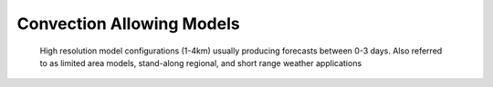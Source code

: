 Convection Allowing Models
--------------------------

 High resolution model configurations (1-4km) usually producing forecasts between 0-3 days.  Also referred to as limited area models, stand-along regional, and short range weather applications
